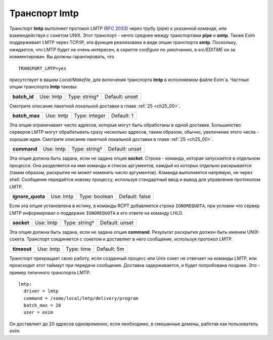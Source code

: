
.. _ch28_00:

Транспорт **lmtp**
==================

Транспорт **lmtp** выполняет протокол LMTP (:rfc:`2033`) через трубу (pipe) к указанной команде, или взаимодействуя с сокетом UNIX. Этот транспорт - нечто среднее между транспортами **pipe** и **smtp**. Также Exim поддерживает LMTP через TCP/IP, эта функция реализована в виде опции транспорта **smtp**. Поскольку, ожидается, что LMTP будет не очень интересен, в скрипте *configure* по умолчанию, в *src/EDITME* он за комментирован. Вы должны гарантировать, что

::

    TRANSPORT_LMTP=yes

присутствует в вашем *Local/Makefile*, для включения транспорта **lmtp** в исполняемом файле Exim`a. Частные опции транспорта **lmtp** таковы:

.. index::
   pair: lmtp; batch_id 

============  =========  =============  ==============
**batch_id**  Use: lmtp  Type: string†  Default: unset
============  =========  =============  ==============

Смотрите описание пакетной локальной доставки в главе :ref:`25 <ch25_00>`.

.. index::
   pair: lmtp; batch_max

=============  =========  =============  ==========
**batch_max**  Use: lmtp  Type: integer  Default: 1
=============  =========  =============  ==========

Эта опция ограничивает число адресов, которые могут быть обработаны в одной доставке. Большинство серверов LMTP могут обрабатывать сразу несколько адресов, таким образом, обычно, увеличение этого числа - хорошая идея. Смотрите описание пакетной локальной доставки в главе :ref:`25 <ch25_00>`.

.. index::
   pair: lmtp; command

===========  =========  =============  ==============
**command**  Use: lmtp  Type: string†  Default: unset
===========  =========  =============  ==============

Эта опция должна быть задана, если не задана опция **socket**. Строка - команда, которая запускается в отдельном процессе. Она разделяется на имя команды и список аргументов, каждый из которых отдельно раскрывается (таким образом, раскрытие не может изменить число аргументов). Команда выполняется напрямую, не через shell. Сообщение передаётся новому процессу, используя стандартный ввод и вывод для управления протоколом LMTP.

.. index::
   pair: lmtp; ignore_quota

================  =========  =============  ==============
**ignore_quota**  Use: lmtp  Type: boolean  Default: false
================  =========  =============  ==============

Если эта опция установлена в истину, в команды RCPT добавляется строка ``IGNOREQUOTA``, при условии что сервер LMTP информировал о поддержке ``IGNOREQUOTA`` в его ответе на команду LHLO.

.. index::
   pair: lmtp; socket

==========  =========  =============  ==============
**socket**  Use: lmtp  Type: string†  Default: unset
==========  =========  =============  ==============

Эта опция должна быть задана, если не задана опция **command**. Результат раскрытия должен быть именем UNIX-сокета. Транспорт соединяется с сокетом и доставляет в него сообщение, используя протокол LMTP.

.. index::
   pair: lmtp; timeout

===========  =========  ==========  ===========
**timeout**  Use: lmtp  Type: time  Default: 5m
===========  =========  ==========  ===========

Транспорт прекращает свою работу, если созданный процесс или Unix сокет не отвечает на команды LMTP, или происходит этот таймаут при передаче сообщения. Доставка задерживается, и будет попробована позднее. Это - пример типичного транспорта LMTP::

    lmtp:
      driver = lmtp
      command = /some/local/lmtp/delivery/program
      batch_max = 20
      user = exim
      
Он доставляет до 20 адресов одновременно, если необходимо, в смешанные домены, работая как пользователь *exim*.
           
